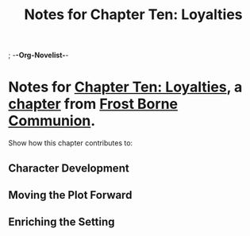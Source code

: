 ; -*-Org-Novelist-*-
#+TITLE: Notes for Chapter Ten: Loyalties
* Notes for [[file:../Chapters/chapter-ChapterTenLoyalties.org][Chapter Ten: Loyalties]], a [[file:../Indices/chapters.org][chapter]] from [[file:../main.org][Frost Borne Communion]].
Show how this chapter contributes to:
** Character Development
** Moving the Plot Forward
** Enriching the Setting
